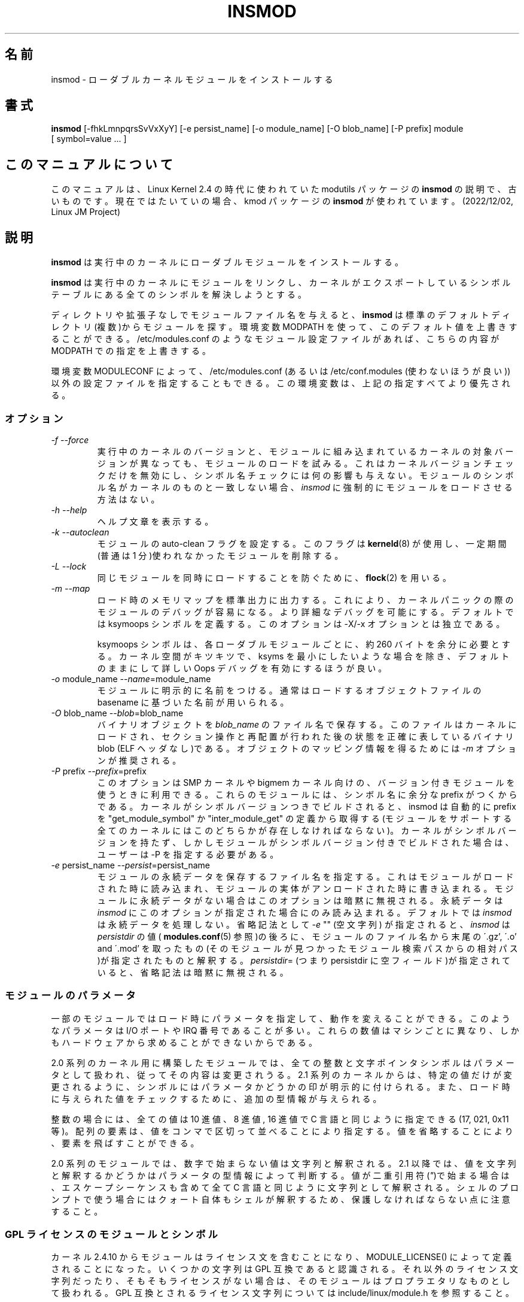 .\" Copyright (c) 1996 Free Software Foundation, Inc.
.\" This program is distributed according to the Gnu General Public License.
.\" See the file COPYING in the kernel source directory.
.\" $Id: insmod.8,v 1.5 2004/07/30 13:11:13 nakano Exp $
.\"
.\" Translated Sun Aug 15 10:54:37 JST 1999
.\"         by FUJIWARA Teruyoshi <fujiwara@linux.or.jp>
.\" Updated Thu 12 Oct 2000 by NAKANO Takeo <nakano@apm.seikei.ac.jp>
.\" Updated Sun 28 Jan 2001 by Kentaro Shirakata <argrath@ub32.org>
.\"
.\" WORD: persistent data	永続データ
.\" WORD: prefix		プレフィックス
.\"
.TH INSMOD 8 "October 2, 2001" Linux "Linux Module Support"
.SH 名前
insmod \- ローダブルカーネルモジュールをインストールする
.hy 0
.SH 書式
.B insmod
[\-fhkLmnpqrsSvVxXyY] [\-e\ persist_name] [\-o\ module_name]
[\-O\ blob_name] [\-P\ prefix] module [\ symbol=value\ ...\ ]
.SH このマニュアルについて
このマニュアルは、Linux Kernel 2.4 の時代に使われていた modutils
パッケージの \fBinsmod\fP の説明で、古いものです。現在ではたいていの場合、kmod
パッケージの \fBinsmod\fP が使われています。(2022/12/02, Linux JM Project)
.SH 説明
.B insmod
は実行中のカーネルにローダブルモジュールをインストールする。
.PP
.B insmod
は実行中のカーネルにモジュールをリンクし、
カーネルがエクスポートしているシンボルテーブルにある
全てのシンボルを解決しようとする。
.PP
ディレクトリや拡張子なしでモジュールファイル名を与えると、
.B insmod
は標準のデフォルトディレクトリ(複数)からモジュールを探す。環境変数
MODPATH を使って、このデフォルト値を上書きすることができる。
/etc/modules.conf のようなモジュール設定ファイルがあれば、
こちらの内容が MODPATH での指定を上書きする。
.PP
環境変数 MODULECONF によって、 /etc/modules.conf
(あるいは /etc/conf.modules (使わないほうが良い))
以外の設定ファイルを指定することもできる。
この環境変数は、上記の指定すべてより優先される。
.SS オプション
.TP
.I "-f --force"
実行中のカーネルのバージョンと、
モジュールに組み込まれているカーネルの対象バージョンが異なっても、
モジュールのロードを試みる。
これはカーネルバージョンチェックだけを無効にし、
シンボル名チェックには何の影響も与えない。
モジュールのシンボル名がカーネルのものと一致しない場合、
.I insmod
に強制的にモジュールをロードさせる方法はない。
.TP
.I "-h --help"
ヘルプ文章を表示する。
.TP
.I "-k --autoclean"
モジュールの auto-clean フラグを設定する。このフラグは
\fBkerneld\fP(8) が使用し、
一定期間(普通は 1 分)使われなかったモジュールを削除する。
.TP
.I "-L --lock"
同じモジュールを同時にロードすることを防ぐために、\fBflock\fR(2) を用いる。
.TP
.I "-m --map"
ロード時のメモリマップを標準出力に出力する。これにより、
カーネルパニックの際のモジュールのデバッグが容易になる。
より詳細なデバッグを可能にする。
デフォルトでは ksymoops シンボルを定義する。
このオプションは \-X/\-x オプションとは独立である。
.sp
ksymoops シンボルは、各ローダブルモジュールごとに、
約 260 バイトを余分に必要とする。カーネル空間がキツキツで、
ksyms を最小にしたいような場合を除き、
デフォルトのままにして詳しい Oops デバッグを有効にするほうが良い。
.TP
.I "-o \fRmodule_name\fI --name\fR=module_name\fI"
モジュールに明示的に名前をつける。
通常はロードするオブジェクトファイルの
basename に基づいた名前が用いられる。
.TP
.I "-O \fRblob_name\fI --blob\fR=blob_name\fI"
バイナリオブジェクトを
.I blob_name
のファイル名で保存する。
このファイルは カーネルにロードされ、セクション操作と再配置が行われた後の
状態を正確に表しているバイナリ blob (ELF ヘッダなし)である。
オブジェクトのマッピング情報を得るためには
.I -m
オプションが推奨される。
.TP
.I "-P \fRprefix\fI --prefix\fR=prefix\fI"
このオプションは SMP カーネルや bigmem カーネル向けの、
バージョン付きモジュールを使うときに利用できる。
これらのモジュールには、シンボル名に余分な prefix がつくからである。
カーネルがシンボルバージョンつきでビルドされると、
insmod は自動的に prefix を "get_module_symbol" か "inter_module_get" の定義から取得する
(モジュールをサポートする全てのカーネルにはこのどちらかが存在しなければならない)。
カーネルがシンボルバージョンを持たず、
しかしモジュールがシンボルバージョン付きでビルドされた場合は、
ユーザーは \-P を指定する必要がある。
.TP
.I "-e \fRpersist_name\fI --persist\fR=persist_name\fI"
モジュールの永続データを保存するファイル名を指定する。
これはモジュールがロードされた時に読み込まれ、
モジュールの実体がアンロードされた時に書き込まれる。
モジュールに永続データがない場合はこのオプションは暗黙に無視される。
永続データは
.I insmod
にこのオプションが指定された場合にのみ読み込まれる。
デフォルトでは
.I insmod
は永続データを処理しない。
省略記法として
.I -e
"" (空文字列) が指定されると、
.I insmod
は
.I persistdir
の値(
.BR modules.conf (5)
参照)の後ろに、モジュールのファイル名から末尾の \'.gz', \'.o' and \'.mod' を
取ったもの(そのモジュールが見つかったモジュール検索パスからの相対パス)が
指定されたものと解釈する。
.IR persistdir =
(つまり persistdir に 空フィールド)が指定されていると、
省略記法は暗黙に無視される。
.SS モジュールのパラメータ
一部のモジュールではロード時にパラメータを指定して、
動作を変えることができる。
このようなパラメータは I/O ポートや IRQ 番号であることが多い。
これらの数値はマシンごとに異なり、
しかもハードウェアから求めることができないからである。
.PP
2.0 系列のカーネル用に構築したモジュールでは、
全ての整数と文字ポインタシンボルはパラメータとして扱われ、
従ってその内容は変更されうる。
2.1 系列のカーネルからは、特定の値だけが変更されるように、
シンボルにはパラメータかどうかの印が明示的に付けられる。
また、ロード時に与えられた値をチェックするために、
追加の型情報が与えられる。
.PP
整数の場合には、全ての値は 10 進値、8 進値, 16 進値で
C 言語と同じように指定できる (17, 021, 0x11 等)。
配列の要素は、値をコンマで区切って並べることにより指定する。
値を省略することにより、要素を飛ばすことができる。
.PP
2.0 系列のモジュールでは、数字で始まらない値は文字列と解釈される。2.1
以降では、値を文字列と解釈するかどうかはパラメータの型情報によって判断する。
値が二重引用符(\fI"\fP)で始まる場合は、
エスケープシーケンスも含めて全て C 言語と同じように文字列として解釈される。
シェルのプロンプトで使う場合にはクォート自体もシェルが解釈するため、
保護しなければならない点に注意すること。
.SS GPL ライセンスのモジュールとシンボル
カーネル 2.4.10 からモジュールはライセンス文を含むことになり、
MODULE_LICENSE() によって定義されることになった。
いくつかの文字列は GPL 互換であると認識される。
それ以外のライセンス文字列だったり、そもそもライセンスがない場合は、
そのモジュールはプロプラエタリなものとして扱われる。
GPL 互換とされるライセンス文字列については
include/linux/module.h を参照すること。
.PP
カーネルが
.I /proc/sys/kernel/tainted flag
をサポートする場合は、
.I insmod
は GPL ライセンスを持たないモジュールのロード時に、
tainted (汚染) フラグを '1' と OR する。
カーネルが tainting をサポートしていると、
ライセンスのないモジュールがロードされる際には警告が発せられる。
警告は GPL 互換でない MODULE_LICENSE() を持つモジュールに対しては
(tainting をサポートしていない古いカーネルでも)、
常に警告が発せられる。
これによって、新しいモジュールが古いカーネルで利用されるときも、
警告は最小限になる。
.PP
.I insmod\ -f
(強制) モードでは、tainting をサポートするカーネルなら
tainted フラグが '2' と OR され、常に警告が発せられる。
.PP
カーネル開発者の中には、彼らのコードがエクスポートするシンボルは、
GPL 互換なライセンスのモジュールからしか利用できないようにしたい、
と考えている人たちがいる。これらのシンボルは
EXPOET_SYMBOL の代わりに EXPORT_SYMBOL_GPL でエクスポートされる。
カーネルや、別のモジュールによってエクスポートされた
GPL オンリーのシンボルは、GPL 互換なライセンスのモジュールからしか見えない。
これらのシンボルには、
/proc/ksyms において 'GPLONLY_' というプレフィックスが付く。
.I insmod
は GPL ライセンスのモジュールをロードするときは、
シンボルの 'GPLONLY_' プレフィックスを無視し、
通常のシンボル名の部分だけを参照する。
GPL オンリーのシンボルは
GPL 互換なライセンスを持たないモジュールに対しては利用可能とならない。
ライセンスを全く持たないモジュールに対しても同様である。
.SS KSYMOOPS 支援
モジュール利用時のカーネル Oops のデバッグを支援するため、
insmod はデフォルトではいくつかのシンボルを ksyms に追加する
.RB ( \-Y
オプションの説明を見よ)。
これらのシンボルの名前は
.BI __insmod_ modulename _
で始まる。
.I modulename
はシンボルを他と重ならないようにするために必要である。
同じオブジェクトを、別のモジュール名で複数回ロードするのは許されている。
現在定義されているシンボルは
.sp
.nf
__insmod_\fImodulename\fP_O\fIobjectfile\fP_M\fImtime\fP_V\fIversion\fP
.fi
.sp
.I objectfile
は、オブジェクトのロード元のファイルの名前である。
これによって
ksymoops がコードを正しいオブジェクトにマッチさせることが可能となる。
.I mtime
はそのファイルの最終修正タイムスタンプを 16 進で表したものである。
stat に失敗すると 0 になる。
.I version
はモジュールのコンパイル時に指定されたカーネルのバージョンで、
バージョンが取得できなければ \-1 となる。
.\"NAKANO ちょっと意訳気味ですけれども。
シンボル _O はモジュールヘッダと同じスタートアドレスになる。
.sp
.nf
__insmod_\fImodulename\fP_S\fIsectionname\fP_L\fIlength\fP
.fi
.sp
このシンボルは指定された ELF セクションの先頭に現れる。
現在は .text, .rodata, .data, .bss である。
これが現れるのは、セクションの長さが 0 以上の場合だけである。
.I sectionname
は ELF セクションの名前、
.I length
は各セクションの長さの 10 進表記である。
これらのシンボルにより、 ksymoops はシンボルが使えない場合でも
アドレスをセクションにマップできるようになる。
.sp
.nf
__insmod_\fImodulename\fP_P\fIpersistent_filename\fP
.fi
.sp
モジュールが永続データとしてマークされたパラメータを持ち、
永続データを保存するファイル名が有効な場合 (上述の
.I -e
参照) にのみ、insmod によって作成される。
.PP
モジュールにおけるカーネル Oops のデバッグにおける別の問題として、
/proc/ksyms と /proc/modules の内容が Oops とログファイル処理の間で
変わってしまう可能性がある。
この問題の処理を助けるため、
/var/log/ksymoops があると、insmod と rmmod は自動的に
/proc/ksyms と /proc/modules を /var/log/ksymoops
に `date\ +%Y%m%d%H%M%S` の prefix を付けてコピーする。
システム管理者は ksymoops に対して、
Oops のデバッグ時にどのスナップショットファイルを利用するか伝えることができる。
この自動コピーを無効にするスイッチは存在しない。
これを望まない場合は、 /var/log/ksymoops を作ってはならない。
このディレクトリを置くときには、所有者は root とし、
モードは 644 または 600 にして、
以下のスクリプトを一日一回程度実行すると良い。
このスクリプトは insmod_ksymoops_clean としてインストールされる。
.PP
.nf
  #!/bin/sh
  # Delete saved ksyms and modules not accessed in 2 days
  if [ -d /var/log/ksymoops ]
  then
	  set -e
	  # Make sure there is always at least one version
	  d=`date +%Y%m%d%H%M%S`
	  cp -a /proc/ksyms /var/log/ksymoops/${d}.ksyms
	  cp -a /proc/modules /var/log/ksymoops/${d}.modules
	  find /var/log/ksymoops -type f -atime +2 -exec rm {} \\;
  fi
.fi
.SH 関連項目
\fBrmmod\fP(8), \fBmodprobe\fP(8), \fBdepmod\fP(8), \fBlsmod\fP(8),
\fBksyms\fP(8), \fBmodules\fP(2), \fBgenksyms\fP(8), \fBkerneld\fP(8),
\fBksymoops\fP(kernel).
.SH 履歴
モジュール対応を誰が最初に考えたのかは不明である。
.br
Linux 用の最初のバージョンは Bas Laarhoven <bas@vimec.nl> が作成した。
.br
バージョン 0.99.14 は Jon Tombs <jon@gtex02.us.es> が作成した。
.br
Bjorn Ekwall <bj0rn@blox.se> が拡張を行った。
.br
元々の ELF 対応は Eric Youngdale <eric@aib.com> の助力によるものである。
.br
バージョン 2.1.17 への更新は Richard Henderson <rth@tamu.edu> が行った。
.br
modutil-2.2.* での拡張は 1999 年 3 月に Bjorn Ekwall <bj0rn@blox.se> が行った。
.br
ksymoops の補助は 1999 年 5 月に Keith Owens <kaos@ocs.com.au> が行った。
.br
メンテナ: Keith Owens <kaos@ocs.com.au>.
